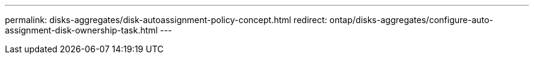 ---
permalink: disks-aggregates/disk-autoassignment-policy-concept.html
redirect: ontap/disks-aggregates/configure-auto-assignment-disk-ownership-task.html
---

// redirect, 22 MAY 22
